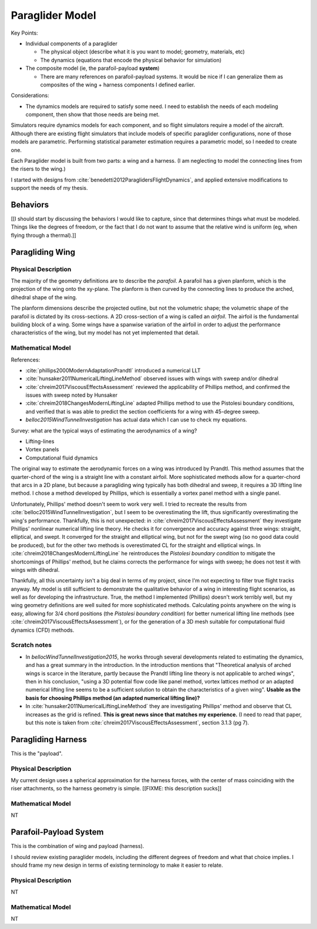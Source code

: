 ****************
Paraglider Model
****************

Key Points:

* Individual components of a paraglider

  * The physical object (describe what it is you want to model; geometry,
    materials, etc)

  * The dynamics (equations that encode the physical behavior for simulation)

* The composite model (ie, the parafoil-payload **system**)

  * There are many references on parafoil-payload systems. It would be nice if
    I can generalize them as composites of the wing + harness components
    I defined earlier.

Considerations:

* The dynamics models are required to satisfy some need. I need to establish
  the needs of each modeling component, then show that those needs are being
  met.


Simulators require dynamics models for each component, and so flight
simulators require a model of the aircraft. Although there are existing flight
simulators that include models of specific paraglider configurations, none of
those models are parametric. Performing statistical parameter estimation
requires a parametric model, so I needed to create one.

Each Paraglider model is built from two parts: a wing and a harness. (I am
neglecting to model the connecting lines from the risers to the wing.)

I started with designs from :cite:`benedetti2012ParaglidersFlightDynamics`,
and applied extensive modifications to support the needs of my thesis.


Behaviors
=========

[[I should start by discussing the behaviors I would like to capture, since
that determines things what must be modeled. Things like the degrees of
freedom, or the fact that I do not want to assume that the relative wind is
uniform (eg, when flying through a thermal).]]


Paragliding Wing
================


Physical Description
--------------------

The majority of the geometry definitions are to describe the *parafoil*.
A parafoil has a given planform, which is the projection of the wing onto the
xy-plane. The planform is then curved by the connecting lines to produce the
arched, dihedral shape of the wing.

The planform dimensions describe the projected outline, but not the volumetric
shape; the volumetric shape of the parafoil is dictated by its cross-sections.
A 2D cross-section of a wing is called an *airfoil*. The airfoil is the
fundamental building block of a wing. Some wings have a spanwise variation of
the airfoil in order to adjust the performance characteristics of the wing,
but my model has not yet implemented that detail.


Mathematical Model
------------------

.. TODO::

   * Discuss the methods for estimating the aerodynamic forces on a wing. What
     are their pros/cons; why did I choose Phillips; does my model support CFD
     methods.

   * Testing methodology: is my model correct?

   * How do you go from forces to accelerations? What about the wing's
     inertia?


References:

* :cite:`phillips2000ModernAdaptationPrandtl` introduced a numerical LLT

* :cite:`hunsaker2011NumericalLiftingLineMethod` observed issues with wings
  with sweep and/or dihedral

* :cite:`chreim2017ViscousEffectsAssessment` reviewed the applicability of
  Phillips method, and confirmed the issues with sweep noted by Hunsaker

* :cite:`chreim2018ChangesModernLiftingLine` adapted Phillips method to use
  the Pistolesi boundary conditions, and verified that is was able to predict
  the section coefficients for a wing with 45-degree sweep.

* `belloc2015WindTunnelInvestigation` has actual data which I can use to check
  my equations.


Survey: what are the typical ways of estimating the aerodynamics of a wing?

* Lifting-lines

* Vortex panels

* Computational fluid dynamics


The original way to estimate the aerodynamic forces on a wing was introduced
by Prandtl. This method assumes that the quarter-chord of the wing is
a straight line with a constant airfoil. More sophisticated methods allow for
a quarter-chord that arcs in a 2D plane, but because a paragliding wing
typically has both dihedral and sweep, it requires a 3D lifting line method.
I chose a method developed by Phillips, which is essentially a vortex panel
method with a single panel.

Unfortunately, Phillips' method doesn't seem to work very well. I tried to
recreate the results from :cite:`belloc2015WindTunnelInvestigation`, but
I seem to be overestimating the lift, thus significantly overestimating the
wing's performance. Thankfully, this is not unexpected: in
:cite:`chreim2017ViscousEffectsAssessment` they investigate Phillips'
nonlinear numerical lifting line theory. He checks it for convergence and
accuracy against three wings: straight, elliptical, and swept. It converged
for the straight and elliptical wing, but not for the swept wing (so no good
data could be produced), but for the other two methods is overestimated CL for
the straight and elliptical wings. In
:cite:`chreim2018ChangesModernLiftingLine` he reintroduces the *Pistolesi
boundary condition* to mitigate the shortcomings of Phillips' method, but he
claims corrects the performance for wings with sweep; he does not test it with
wings with dihedral.

Thankfully, all this uncertainty isn't a big deal in terms of my project,
since I'm not expecting to filter true flight tracks anyway. My model is still
sufficient to demonstrate the qualitative behavior of a wing in interesting
flight scenarios, as well as for developing the infrastructure. True, the
method I implemented (Phillips) doesn't work terribly well, but my wing
geometry definitions are well suited for more sophisticated methods.
Calculating points anywhere on the wing is easy, allowing for 3/4 chord
positions (the *Pistolesi boundary condition*) for better numerical lifting
line methods (see :cite:`chreim2017ViscousEffectsAssessment`), or for the
generation of a 3D mesh suitable for computational fluid dynamics (CFD)
methods.


Scratch notes
-------------

* In `bellocWindTunnelInvestigation2015`, he works through several
  developments related to estimating the dynamics, and has a great summary in
  the introduction. In the introduction mentions that "Theoretical analysis of
  arched wings is scarce in the literature, partly because the Prandtl lifting
  line theory is not applicable to arched wings", then in his conclusion,
  "using a 3D potential flow code like panel method, vortex lattices method or
  an adapted numerical lifting line seems to be a sufficient solution to
  obtain the characteristics of a given wing". **Usable as the basis for
  choosing Phillips method (an adapted numerical lifting line)?**

* In :cite:`hunsaker2011NumericalLiftingLineMethod` they are investigating
  Phillips' method and observe that CL increases as the grid is refined.
  **This is great news since that matches my experience.** (I need to read
  that paper, but this note is taken from
  :cite:`chreim2017ViscousEffectsAssessment`, section 3.1.3 (pg 7).


Paragliding Harness
===================

This is the "payload".


Physical Description
--------------------

My current design uses a spherical approximation for the harness forces, with
the center of mass coinciding with the riser attachments, so the harness
geometry is simple. [[FIXME: this description sucks]]


Mathematical Model
------------------

NT


Parafoil-Payload System
=======================

.. TODO::

   * Discuss some of the major parafoil-payload papers and the modelling
     choices they made.

   * When/where should I discuss the lines?

This is the combination of wing and payload (harness).

I should review existing paraglider models, including the different degrees
of freedom and what that choice implies. I should frame my new design in terms
of existing terminology to make it easier to relate.


Physical Description
--------------------

NT


Mathematical Model
------------------

NT
